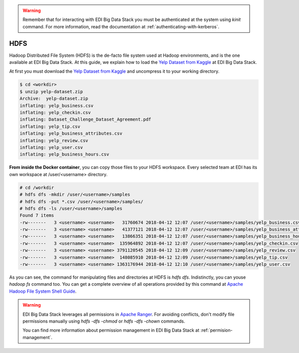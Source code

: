 .. warning::

  Remember that for interacting with EDI Big Data Stack you must be
  authenticated at the system using `kinit` command. For more information, read
  the documentation at :ref:`authenticating-with-kerberos`.

..  _hdfs:


HDFS
====

Hadoop Distributed File System (HDFS) is the de-facto file system used at
Hadoop environments, and is the one available at EDI Big Data Stack.
At this guide, we explain how to load the
`Yelp Dataset from Kaggle <https://www.kaggle.com/yelp-dataset/yelp-dataset>`_
at EDI Big Data Stack.


At first you must download the
`Yelp Dataset from Kaggle <https://www.kaggle.com/yelp-dataset/yelp-dataset>`_
and uncompress it to your working directory.

.. code-block :: console

  $ cd <workdir>
  $ unzip yelp-dataset.zip
  Archive:  yelp-dataset.zip
  inflating: yelp_business.csv
  inflating: yelp_checkin.csv
  inflating: Dataset_Challenge_Dataset_Agreement.pdf
  inflating: yelp_tip.csv
  inflating: yelp_business_attributes.csv
  inflating: yelp_review.csv
  inflating: yelp_user.csv
  inflating: yelp_business_hours.csv

**From inside the Docker container**, you can copy those files to your HDFS workspace.
Every selected team at EDI has its own workspace at /user/<username> directory.

.. code-block :: console

  # cd /workdir
  # hdfs dfs -mkdir /user/<username>/samples
  # hdfs dfs -put *.csv /user/<username>/samples/
  # hdfs dfs -ls /user/<username>/samples
  Found 7 items
  -rw-------   3 <username> <username>   31760674 2018-04-12 12:07 /user/<username>/samples/yelp_business.csv
  -rw-------   3 <username> <username>   41377121 2018-04-12 12:07 /user/<username>/samples/yelp_business_attributes.csv
  -rw-------   3 <username> <username>   13866351 2018-04-12 12:07 /user/<username>/samples/yelp_business_hours.csv
  -rw-------   3 <username> <username>  135964892 2018-04-12 12:07 /user/<username>/samples/yelp_checkin.csv
  -rw-------   3 <username> <username> 3791120545 2018-04-12 12:09 /user/<username>/samples/yelp_review.csv
  -rw-------   3 <username> <username>  148085910 2018-04-12 12:09 /user/<username>/samples/yelp_tip.csv
  -rw-------   3 <username> <username> 1363176944 2018-04-12 12:10 /user/<username>/samples/yelp_user.csv


As you can see, the command for manipulating files and directories at HDFS is
`hdfs dfs`. Indistinctly, you can youse `hadoop fs` command too. You can get a
complete overview of all operations provided by this command at
`Apache Hadoop File System Shell Guide <https://hadoop.apache.org/docs/r2.7.3/hadoop-project-dist/hadoop-common/FileSystemShell.html>`_.

.. warning::

  EDI Big Data Stack leverages all permissions in
  `Apache Ranger <https://ranger.apache.org/>`_. For avoiding conflicts, don't
  modify file permissions manually using `hdfs -dfs -chmod` or
  `hdfs -dfs -chown` commands.

  You can find more information about permission management in EDI Big Data
  Stack at :ref:`permision-management`.
